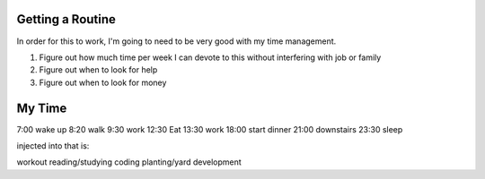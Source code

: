 #################
Getting a Routine
#################

In order for this to work, I'm going to need to be very good with my
time management.

1. Figure out how much time per week I can devote to this without
   interfering with job or family
2. Figure out when to look for help
3. Figure out when to look for money


#######
My Time
#######

7:00 wake up
8:20 walk
9:30 work
12:30 Eat
13:30 work
18:00 start dinner
21:00 downstairs
23:30 sleep

injected into that is:

workout
reading/studying
coding
planting/yard development

